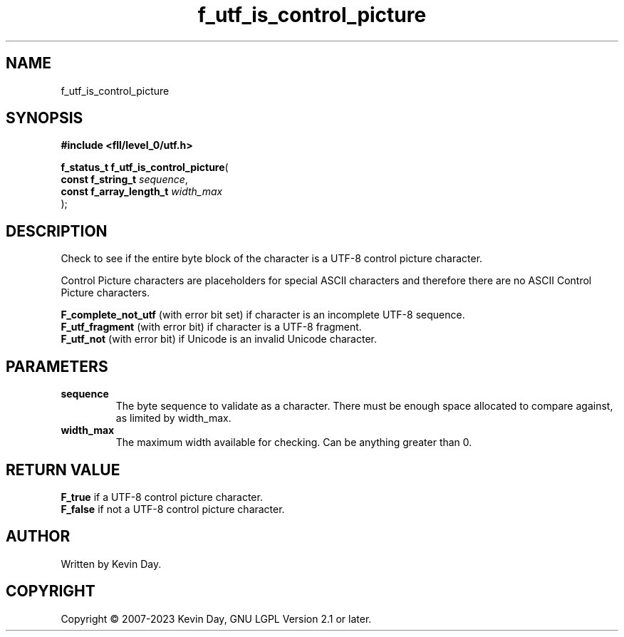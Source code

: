 .TH f_utf_is_control_picture "3" "July 2023" "FLL - Featureless Linux Library 0.6.7" "Library Functions"
.SH "NAME"
f_utf_is_control_picture
.SH SYNOPSIS
.nf
.B #include <fll/level_0/utf.h>
.sp
\fBf_status_t f_utf_is_control_picture\fP(
    \fBconst f_string_t       \fP\fIsequence\fP,
    \fBconst f_array_length_t \fP\fIwidth_max\fP
);
.fi
.SH DESCRIPTION
.PP
Check to see if the entire byte block of the character is a UTF-8 control picture character.
.PP
Control Picture characters are placeholders for special ASCII characters and therefore there are no ASCII Control Picture characters.
.PP

.br
\fBF_complete_not_utf\fP (with error bit set) if character is an incomplete UTF-8 sequence.
.br
\fBF_utf_fragment\fP (with error bit) if character is a UTF-8 fragment.
.br
\fBF_utf_not\fP (with error bit) if Unicode is an invalid Unicode character.
.SH PARAMETERS
.TP
.B sequence
The byte sequence to validate as a character. There must be enough space allocated to compare against, as limited by width_max.

.TP
.B width_max
The maximum width available for checking. Can be anything greater than 0.

.SH RETURN VALUE
.PP

.br
\fBF_true\fP if a UTF-8 control picture character.
.br
\fBF_false\fP if not a UTF-8 control picture character.
.SH AUTHOR
Written by Kevin Day.
.SH COPYRIGHT
.PP
Copyright \(co 2007-2023 Kevin Day, GNU LGPL Version 2.1 or later.

